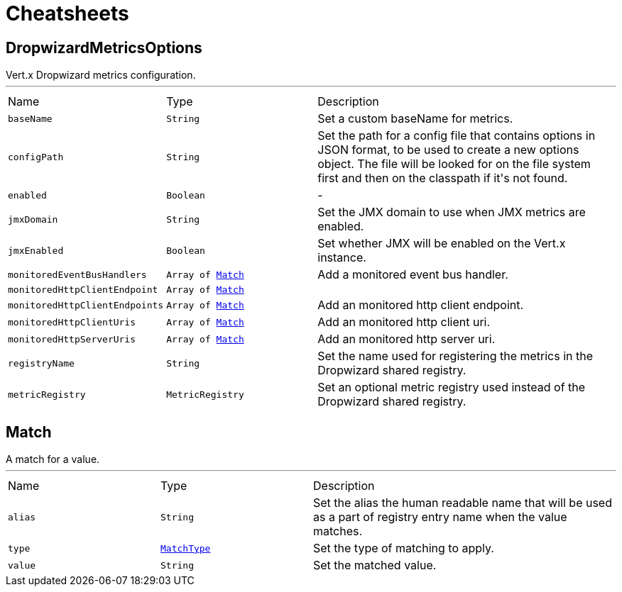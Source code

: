 = Cheatsheets

[[DropwizardMetricsOptions]]
== DropwizardMetricsOptions

++++
Vert.x Dropwizard metrics configuration.
++++
'''

[cols=">25%,^25%,50%"]
[frame="topbot"]
|===
^|Name | Type ^| Description
|[[baseName]]`baseName`|`String`|
+++
Set a custom baseName for metrics.
+++
|[[configPath]]`configPath`|`String`|
+++
Set the path for a config file that contains options in JSON format, to be used to create a new options object.
The file will be looked for on the file system first and then on the classpath if it's not found.
+++
|[[enabled]]`enabled`|`Boolean`|-
|[[jmxDomain]]`jmxDomain`|`String`|
+++
Set the JMX domain to use when JMX metrics are enabled.
+++
|[[jmxEnabled]]`jmxEnabled`|`Boolean`|
+++
Set whether JMX will be enabled on the Vert.x instance.
+++
|[[monitoredEventBusHandlers]]`monitoredEventBusHandlers`|`Array of link:dataobjects.html#Match[Match]`|
+++
Add a monitored event bus handler.
+++
|[[monitoredHttpClientEndpoint]]`monitoredHttpClientEndpoint`|`Array of link:dataobjects.html#Match[Match]`|
+++

+++
|[[monitoredHttpClientEndpoints]]`monitoredHttpClientEndpoints`|`Array of link:dataobjects.html#Match[Match]`|
+++
Add an monitored http client endpoint.
+++
|[[monitoredHttpClientUris]]`monitoredHttpClientUris`|`Array of link:dataobjects.html#Match[Match]`|
+++
Add an monitored http client uri.
+++
|[[monitoredHttpServerUris]]`monitoredHttpServerUris`|`Array of link:dataobjects.html#Match[Match]`|
+++
Add an monitored http server uri.
+++
|[[registryName]]`registryName`|`String`|
+++
Set the name used for registering the metrics in the Dropwizard shared registry.
+++
|[[metricRegistry]]`metricRegistry`|`MetricRegistry`|
+++
Set an optional metric registry used instead of the Dropwizard shared registry.
+++
|===

[[Match]]
== Match

++++
A match for a value.
++++
'''

[cols=">25%,^25%,50%"]
[frame="topbot"]
|===
^|Name | Type ^| Description
|[[alias]]`alias`|`String`|
+++
Set the alias the human readable name that will be used as a part of
registry entry name when the value matches.
+++
|[[type]]`type`|`link:enums.html#MatchType[MatchType]`|
+++
Set the type of matching to apply.
+++
|[[value]]`value`|`String`|
+++
Set the matched value.
+++
|===